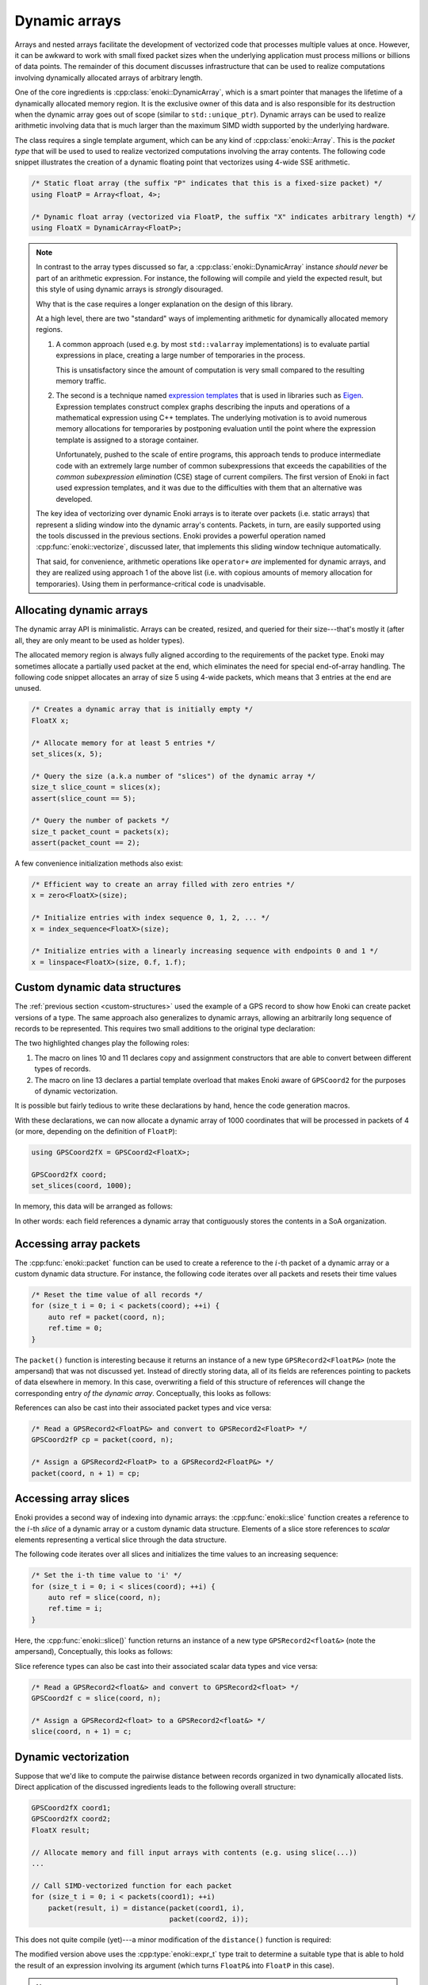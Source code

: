 .. _dynamic:

Dynamic arrays
==============

Arrays and nested arrays facilitate the development of vectorized code that
processes multiple values at once. However, it can be awkward to work with
small fixed packet sizes when the underlying application must process millions
or billions of data points. The remainder of this document discusses
infrastructure that can be used to realize computations involving dynamically
allocated arrays of arbitrary length.

One of the core ingredients is :cpp:class:`enoki::DynamicArray`, which is a
smart pointer that manages the lifetime of a dynamically allocated memory
region. It is the exclusive owner of this data and is also responsible for its
destruction when the dynamic array goes out of scope (similar to
``std::unique_ptr``). Dynamic arrays can be used to realize arithmetic
involving data that is much larger than the maximum SIMD width supported by the
underlying hardware.

The class requires a single template argument, which can be any kind of
:cpp:class:`enoki::Array`. This is the *packet type* that will be used to used
to realize vectorized computations involving the array contents. The following
code snippet illustrates the creation of a dynamic floating point that
vectorizes using 4-wide SSE arithmetic.

.. code-block:: cpp

    /* Static float array (the suffix "P" indicates that this is a fixed-size packet) */
    using FloatP = Array<float, 4>;

    /* Dynamic float array (vectorized via FloatP, the suffix "X" indicates arbitrary length) */
    using FloatX = DynamicArray<FloatP>;

.. note::

    In contrast to the array types discussed so far, a
    :cpp:class:`enoki::DynamicArray` instance *should never* be part of an
    arithmetic expression. For instance, the following will compile and yield
    the expected result, but this style of using dynamic arrays is *strongly*
    disouraged.

    .. code-block:: cpp
        :emphasize-lines: 4

        FloatX in1 = ... , in2 = ... , in3 = ... , in4 = ...;

        /* Add the dynamic arrays using operator+() */
        FloatX out = in1 + in2 + in3 + in4;

    Why that is the case requires a longer explanation on the design of this
    library.

    At a high level, there are two "standard" ways of implementing arithmetic
    for dynamically allocated memory regions.

    1. A common approach (used e.g. by most ``std::valarray`` implementations)
       is to evaluate partial expressions in place, creating a large number
       of temporaries in the process.

       This is unsatisfactory since the amount of computation is very small
       compared to the resulting memory traffic.

    2. The second is a technique named `expression templates
       <https://en.wikipedia.org/wiki/Expression_templates>`_ that is used
       in libraries such as `Eigen <https://eigen.tuxfamily.org>`_.
       Expression templates construct complex graphs describing the inputs
       and operations of a mathematical expression using C++ templates.
       The underlying motivation is to avoid numerous memory allocations
       for temporaries by postponing evaluation until the point where the
       expression template is assigned to a storage container.

       Unfortunately, pushed to the scale of entire programs, this approach
       tends to produce intermediate code with an extremely large number of
       common subexpressions that exceeds the capabilities of the *common
       subexpression elimination* (CSE) stage of current compilers. The
       first version of Enoki in fact used expression templates, and it was
       due to the difficulties with them that an alternative was developed.

    The key idea of vectorizing over dynamic Enoki arrays is to iterate over
    packets (i.e. static arrays) that represent a sliding window into the
    dynamic array's contents. Packets, in turn, are easily supported using the
    tools discussed in the previous sections. Enoki provides a powerful
    operation named :cpp:func:`enoki::vectorize`, discussed later, that
    implements this sliding window technique automatically.

    That said, for convenience, arithmetic operations like ``operator+`` *are*
    implemented for dynamic arrays, and they are realized using approach 1 of
    the above list (i.e. with copious amounts of memory allocation for
    temporaries). Using them in performance-critical code is unadvisable.


Allocating dynamic arrays
-------------------------

The dynamic array API is minimalistic. Arrays can be created, resized, and
queried for their size---that's mostly it (after all, they are only meant to be
used as holder types).

The allocated memory region is always fully aligned according to the
requirements of the packet type. Enoki may sometimes allocate a partially used
packet at the end, which eliminates the need for special end-of-array handling.
The following code snippet allocates an array of size 5 using 4-wide packets,
which means that 3 entries at the end are unused.

.. image:: dynamic-01.svg
    :width: 400px
    :align: center

.. code-block:: cpp

    /* Creates a dynamic array that is initially empty */
    FloatX x;

    /* Allocate memory for at least 5 entries */
    set_slices(x, 5);

    /* Query the size (a.k.a number of "slices") of the dynamic array */
    size_t slice_count = slices(x);
    assert(slice_count == 5);

    /* Query the number of packets */
    size_t packet_count = packets(x);
    assert(packet_count == 2);

A few convenience initialization methods also exist:

.. code-block:: cpp

    /* Efficient way to create an array filled with zero entries */
    x = zero<FloatX>(size);

    /* Initialize entries with index sequence 0, 1, 2, ... */
    x = index_sequence<FloatX>(size);

    /* Initialize entries with a linearly increasing sequence with endpoints 0 and 1 */
    x = linspace<FloatX>(size, 0.f, 1.f);

Custom dynamic data structures
------------------------------

The :ref:`previous section <custom-structures>` used the example of a GPS
record to show how Enoki can create packet versions of a type. The same
approach also generalizes to dynamic arrays, allowing an arbitrarily long
sequence of records to be represented. This requires two small additions to the
original type declaration:

.. code-block:: cpp
    :emphasize-lines: 10, 11, 14
    :linenos:

    template <typename Value> struct GPSCoord2 {
        using Vector2 = Array<Value, 2>;
        using UInt64  = uint64_array_t<Value>;
        using Bool    = bool_array_t<Value>;

        UInt64 time;
        Vector2 pos;
        Bool reliable;

        ENOKI_STRUCT(GPSCoord2,           /* <- name of this class */
                     time, pos, reliable  /* <- list of all attributes in layout order */)
    };

    ENOKI_STRUCT_DYNAMIC(GPSCoord2, time, pos, reliable)

The two highlighted changes play the following roles:

1. The macro on lines 10 and 11 declares copy and assignment constructors that
   are able to convert between different types of records.

2. The macro on line 13 declares a partial template overload that makes Enoki
   aware of ``GPSCoord2`` for the purposes of dynamic vectorization.

It is possible but fairly tedious to write these declarations by hand, hence
the code generation macros.

With these declarations, we can now allocate a dynamic array of 1000
coordinates that will be processed in packets of 4 (or more, depending on the
definition of ``FloatP``):

.. code-block:: cpp

   using GPSCoord2fX = GPSCoord2<FloatX>;

   GPSCoord2fX coord;
   set_slices(coord, 1000);

In memory, this data will be arranged as follows:

.. image:: dynamic-02.svg
    :width: 600px
    :align: center

In other words: each field references a dynamic array that contiguously stores
the contents in a SoA organization.

Accessing array packets
-----------------------

The :cpp:func:`enoki::packet` function can be used to create a reference to the
:math:`i`-th packet of a dynamic array or a custom dynamic data structure.
For instance, the following code iterates over all packets and resets their
time values

.. code-block:: cpp

    /* Reset the time value of all records */
    for (size_t i = 0; i < packets(coord); ++i) {
        auto ref = packet(coord, n);
        ref.time = 0;
    }

The ``packet()`` function is interesting because it returns an instance of a
new type ``GPSRecord2<FloatP&>`` (note the ampersand) that was not discussed
yet. Instead of directly storing data, all of its fields are references
pointing to packets of data elsewhere in memory. In this case, overwriting a field of this
structure of references will change the corresponding entry *of the dynamic
array*. Conceptually, this looks as follows:

.. image:: dynamic-03.svg
    :width: 600px
    :align: center

References can also be cast into their associated packet types and vice versa:

.. code-block:: cpp

    /* Read a GPSRecord2<FloatP&> and convert to GPSRecord2<FloatP> */
    GPSCoord2fP cp = packet(coord, n);

    /* Assign a GPSRecord2<FloatP> to a GPSRecord2<FloatP&> */
    packet(coord, n + 1) = cp;

Accessing array slices
----------------------

Enoki provides a second way of indexing into dynamic arrays: the
:cpp:func:`enoki::slice` function creates a reference to the
:math:`i`-th *slice* of a dynamic array or a custom dynamic data
structure. Elements of a slice store references to *scalar*
elements representing a vertical slice through the data structure.

The following code iterates over all slices and initializes the time values to an increasing sequence:

.. code-block:: cpp

    /* Set the i-th time value to 'i' */
    for (size_t i = 0; i < slices(coord); ++i) {
        auto ref = slice(coord, n);
        ref.time = i;
    }

Here, the :cpp:func:`enoki::slice()` function returns an instance
of a new type ``GPSRecord2<float&>`` (note the ampersand),
Conceptually, this looks as follows:

.. image:: dynamic-06.svg
    :width: 600px
    :align: center

Slice reference types can also be cast into their associated scalar data types
and vice versa:

.. code-block:: cpp

    /* Read a GPSRecord2<float&> and convert to GPSRecord2<float> */
    GPSCoord2f c = slice(coord, n);

    /* Assign a GPSRecord2<float> to a GPSRecord2<float&> */
    slice(coord, n + 1) = c;


Dynamic vectorization
---------------------

Suppose that we'd like to compute the pairwise distance between records
organized in two dynamically allocated lists. Direct application of the
discussed ingredients leads to the following overall structure:

.. code-block:: cpp

    GPSCoord2fX coord1;
    GPSCoord2fX coord2;
    FloatX result;

    // Allocate memory and fill input arrays with contents (e.g. using slice(...))
    ...

    // Call SIMD-vectorized function for each packet
    for (size_t i = 0; i < packets(coord1); ++i)
        packet(result, i) = distance(packet(coord1, i),
                                     packet(coord2, i));

This does not quite compile (yet)---a minor modification of the ``distance()``
function is required:

.. code-block:: cpp
    :emphasize-lines: 2, 3
    :linenos:

    /// Calculate the distance in kilometers between 'r1' and 'r2' using the haversine formula
    template <typename Value_, typename Value = expr_t<Value_>>
    Value distance(const GPSCoord2<Value_> &r1, const GPSCoord2<Value_> &r2) {
        using Scalar = scalar_t<Value>;
        const Value deg_to_rad = Scalar(M_PI / 180.0);

        auto sin_diff_h = sin(deg_to_rad * .5f * (r2.pos - r1.pos));
        sin_diff_h *= sin_diff_h;

        Value a = sin_diff_h.x() + sin_diff_h.y() *
                  cos(r1.pos.x() * deg_to_rad) *
                  cos(r2.pos.x() * deg_to_rad);

        return select(
            r1.reliable & r2.reliable,
            Scalar(6371.f * 2.f) * atan2(sqrt(a), sqrt(1.f - a)),
            std::numeric_limits<Scalar>::quiet_NaN()
        );
    }

The modified version above uses the :cpp:type:`enoki::expr_t` type trait to
determine a suitable type that is able to hold the result of an expression
involving its argument (which turns ``FloatP&`` into ``FloatP`` in this case).

.. note::

    The issue with the original code was that it was called with a
    ``GPSRecord2<FloatP&>`` instance, i.e. with a template parameter ``Value =
    FloatP&``. However, the ``Value`` type is also used for the return value as
    well as various intermediate computations, which is illegal since these
    temporaries are not associated with an address in memory.

With these modifications, we are now finally able to vectorize over the dynamic
array:

.. code-block:: cpp

    // Call SIMD-vectorized function for each packet -- yay!
    for (size_t i = 0; i < packets(coord1); ++i)
        packet(result, i) = distance(packet(coord1, i),
                                     packet(coord2, i));

Shorthand notation
------------------

Extracting individual packets as shown in the snippet above can become fairly
tedious when a function takes many arguments. Enoki offers a convenient helper
function named :cpp:func:`enoki::vectorize` that automates this process. It
takes a function and a number of dynamic arrays as input and calls the function
once for each set of input packets.

.. code-block:: cpp

    FloatX result = vectorize(
        distance<FloatP>, // Function to call
        coord1,           // Input argument 1
        coord2            // Input argument 2
                          // ...
    );

Here, the returned float packets are stored in a dynamic array of type
``FloatX``.

When the output array is already allocated, it is also possible to write the
results directly into the array. The snippet below shows how to do this by
calling call :cpp:func:`enoki::vectorize` with a lambda function.

.. code-block:: cpp

    vectorize(
        [](auto&& result, auto&& coord1, auto &&coord2) {
            result = distance<FloatP>(coord1, coord2);
        },
        result,
        coord1,
        coord2
    );

Note the use of a variadic lambda with ``auto&&`` arguments: it would be
redundant to specify the argument types since they are automatically inferred
from the function inputs.

Naturally, we could also perform the complete calculation within the lambda function:

.. code-block:: cpp

    vectorize(
        [](auto&& result, auto&& coord1, auto&& coord2) {
            using Value = FloatP;
            using Scalar = float;

            const Value deg_to_rad = Scalar(M_PI / 180.0);

            auto sin_diff_h = sin(deg_to_rad * .5f * (coord2.pos - coord1.pos));
            sin_diff_h *= sin_diff_h;

            Value a = sin_diff_h.x() + sin_diff_h.y() *
                      cos(coord1.pos.x() * deg_to_rad) *
                      cos(coord2.pos.x() * deg_to_rad);

            result = select(
                coord1.reliable & coord2.reliable,
                (6371.f * 2.f) * atan2(sqrt(a), sqrt(1.f - a)),
                std::numeric_limits<Scalar>::quiet_NaN()
            );
        },

        result,
        coord1,
        coord2
    );

It is not necessary to "route" all parameters through
:cpp:func:`enoki::vectorize`. Auxiliary data structures or constants are easily
accessible via the lambda capture object using the standard ``[&]`` notation.

